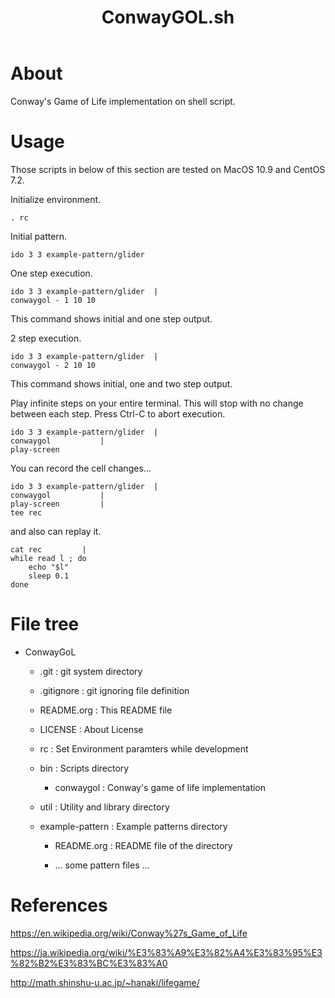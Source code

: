 * COMMENT -*- Mode: org; -*-

#+TITLE: ConwayGOL.sh

* About

Conway's Game of Life implementation on shell script.

* Usage

Those scripts in below of this section are tested on
MacOS 10.9 and CentOS 7.2.

Initialize environment.

#+BEGIN_SRC 
. rc
#+END_SRC

Initial pattern.

#+BEGIN_SRC 
ido 3 3 example-pattern/glider
#+END_SRC

One step execution.

#+BEGIN_SRC 
ido 3 3 example-pattern/glider	|
conwaygol - 1 10 10
#+END_SRC

This command shows initial and one step output.

2 step execution.

#+BEGIN_SRC 
ido 3 3 example-pattern/glider	|
conwaygol - 2 10 10
#+END_SRC

This command shows initial, one and two step output.

Play infinite steps on your entire terminal.
This will stop with no change between each step.
Press Ctrl-C to abort execution.

#+BEGIN_SRC 
ido 3 3 example-pattern/glider	|
conwaygol			|
play-screen
#+END_SRC

You can record the cell changes...

#+BEGIN_SRC 
ido 3 3 example-pattern/glider	|
conwaygol			|
play-screen			|
tee rec
#+END_SRC

and also can replay it.

#+BEGIN_SRC 
cat rec			|
while read l ; do
	echo "$l"
	sleep 0.1
done
#+END_SRC

* File tree

+ ConwayGoL
  + .git            : git system directory
  - .gitignore      : git ignoring file definition
  - README.org      : This README file
  - LICENSE         : About License
  - rc              : Set Environment paramters while development

  + bin             : Scripts directory
    - conwaygol     : Conway's game of life implementation

  + util            : Utility and library directory

  + example-pattern : Example patterns directory
    - README.org    : README file of the directory

    - ... some pattern files ...

* References

https://en.wikipedia.org/wiki/Conway%27s_Game_of_Life

https://ja.wikipedia.org/wiki/%E3%83%A9%E3%82%A4%E3%83%95%E3%82%B2%E3%83%BC%E3%83%A0

http://math.shinshu-u.ac.jp/~hanaki/lifegame/
